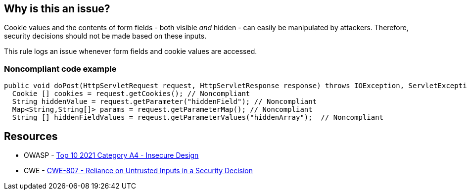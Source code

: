 == Why is this an issue?

Cookie values and the contents of form fields - both visible _and_ hidden - can easily be manipulated by attackers. Therefore, security decisions should not be made based on these inputs. 


This rule logs an issue whenever form fields and cookie values are accessed.


=== Noncompliant code example

[source,text]
----
public void doPost(HttpServletRequest request, HttpServletResponse response) throws IOException, ServletException {
  Cookie [] cookies = request.getCookies(); // Noncompliant
  String hiddenValue = request.getParameter("hiddenField"); // Noncompliant
  Map<String,String[]> params = request.getParameterMap(); // Noncompliant
  String [] hiddenFieldValues = reqeust.getParameterValues("hiddenArray");  // Noncompliant
----


== Resources

* OWASP - https://owasp.org/Top10/A04_2021-Insecure_Design/[Top 10 2021 Category A4 - Insecure Design]
* CWE - https://cwe.mitre.org/data/definitions/807[CWE-807 - Reliance on Untrusted Inputs in a Security Decision]

